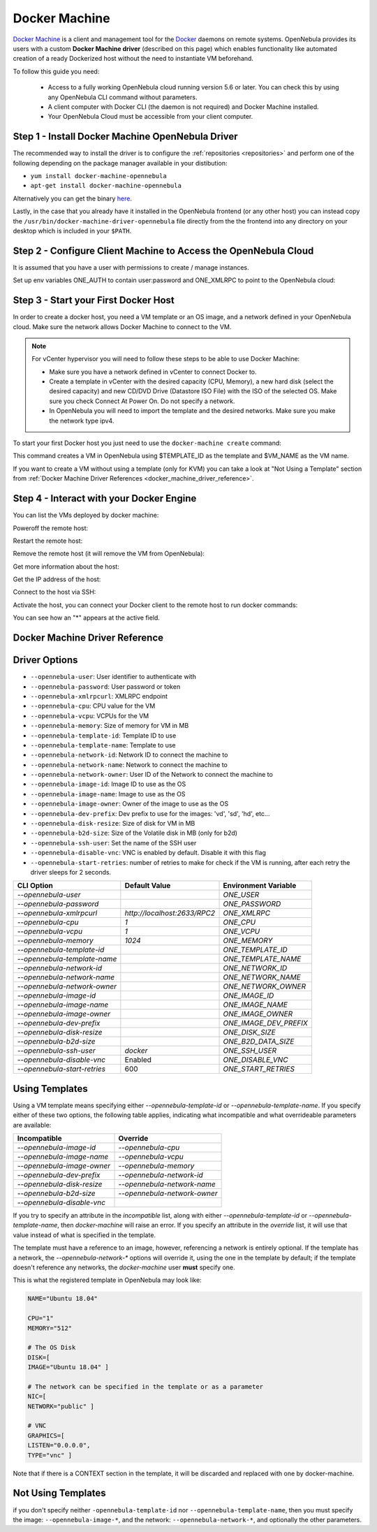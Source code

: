 .. _docker_machine:

================================================================================
Docker Machine
================================================================================

`Docker Machine <https://docs.docker.com/machine/overview/>`_ is a client and management tool for the `Docker <https://www.docker.com>`_ daemons on remote systems. OpenNebula provides its users with a custom **Docker Machine driver** (described on this page) which enables functionality like automated creation of a ready Dockerized host without the need to instantiate VM beforehand.

To follow this guide you need:

    * Access to a fully working OpenNebula cloud running version 5.6 or later. You can check this by using any OpenNebula CLI command without parameters.
    * A client computer with Docker CLI (the daemon is not required) and Docker Machine installed.
    * Your OpenNebula Cloud must be accessible from your client computer.

Step 1 - Install Docker Machine OpenNebula Driver
--------------------------------------------------------------------------------

The recommended way to install the driver is to configure the :ref:`repositories <repositories>` and perform one of the following depending on the package manager available in your distibution:

- ``yum install docker-machine-opennebula``
- ``apt-get install docker-machine-opennebula``

Alternatively you can get the binary `here <https://downloads.opennebula.io/packages/opennebula-6.3.80/opennebula-docker-machine-6.3.80.tar.gz>`__.

Lastly, in the case that you already have it installed in the OpenNebula frontend (or any other host) you can instead copy the ``/usr/bin/docker-machine-driver-opennebula`` file directly from the the frontend into any directory on your desktop which is included in your ``$PATH``.

Step 2 - Configure Client Machine to Access the OpenNebula Cloud
--------------------------------------------------------------------------------

It is assumed that you have a user with permissions to create / manage instances.

Set up env variables ONE_AUTH to contain user:password and ONE_XMLRPC to point to the OpenNebula cloud:

.. prompt:: bash # auto

    # export ONE_AUTH=~/.one/one_auth
    # export ONE_XMLRPC=http://<ONE FRONTEND>:2633/RPC2

.. _start_your_first_docker_host:

Step 3 - Start your First Docker Host
--------------------------------------------------------------------------------

In order to create a docker host, you need a VM template or an OS image, and a network defined in your OpenNebula cloud. Make sure the network allows Docker Machine to connect to the VM.

.. note:: For vCenter hypervisor you will need to follow these steps to be able to use Docker Machine:

    * Make sure you have a network defined in vCenter to connect Docker to.
    * Create a template in vCenter with the desired capacity (CPU, Memory), a new hard disk (select the desired capacity) and new CD/DVD Drive (Datastore ISO File) with the ISO of the selected OS. Make sure you check Connect At Power On. Do not specify a network.
    * In OpenNebula you will need to import the template and the desired networks. Make sure you make the network type ipv4.

To start your first Docker host you just need to use the ``docker-machine create`` command:

.. prompt:: bash # auto

    #docker-machine create --driver opennebula --opennebula-template-id $TEMPLATE_ID $VM_NAME

This command creates a VM in OpenNebula using $TEMPLATE_ID as the template and $VM_NAME as the VM name. 

If you want to create a VM without using a template (only for KVM) you can take a look at "Not Using a Template" section from :ref:`Docker Machine Driver References <docker_machine_driver_reference>`.

Step 4 - Interact with your Docker Engine
--------------------------------------------------------------------------------

You can list the VMs deployed by docker machine:

.. prompt:: bash # auto

    # docker-machine ls
      NAME            ACTIVE   DRIVER       STATE     URL                        SWARM   DOCKER        ERRORS
      ubuntu-docker   -        opennebula   Running   tcp://192.168.122.3:2376           v18.04.0-ce

Poweroff the remote host:

.. prompt:: bash # auto

    # docker-machine stop ubuntu-docker
      Stopping "ubuntu-docker"...
      Machine "ubuntu-docker" was stopped.
    # docker-machine ls
      NAME            ACTIVE   DRIVER       STATE     URL   SWARM   DOCKER   ERRORS
      ubuntu-docker            opennebula   Timeout

Restart the remote host:

.. prompt:: bash # auto

    # docker-machine start ubuntu-docker
      Starting "ubuntu-docker"...
      (ubuntu-docker) Waiting for SSH..
      Machine "ubuntu-docker" was started.
      Waiting for SSH to be available...
      Detecting the provisioner...
    # docker-machine ls
      NAME            ACTIVE   DRIVER       STATE     URL                        SWARM   DOCKER        ERRORS
      ubuntu-docker   -        opennebula   Running   tcp://192.168.122.3:2376           v18.04.0-ce

Remove the remote host (it will remove the VM from OpenNebula):

.. prompt:: bash # auto

    # docker-machine rm ubuntu-docker
      About to remove ubuntu-docker
      WARNING: This action will delete both local reference and remote instance.
      Are you sure? (y/n): y
      Successfully removed ubuntu-docker

Get more information about the host:

.. prompt:: bash # auto

    # docker-machine inspect ubuntu-docker
      ...
      "EngineOptions": {
            "ArbitraryFlags": [],
            "Dns": null,
            "GraphDir": "",
            "Env": [],
            "Ipv6": false,
            "InsecureRegistry": [],
            "Labels": [],
            "LogLevel": "",
            "StorageDriver": "",
            "SelinuxEnabled": false,
            "TlsVerify": true,
            "RegistryMirror": [],
            "InstallURL": "https://get.docker.com"
        }
      ...

Get the IP address of the host:

.. prompt:: bash # auto

    # docker-machine ip ubuntu-docker
    192.168.122.3

Connect to the host via SSH:

.. prompt:: bash # auto

    # docker-machine ssh ubuntu-docker
      $ docker ps -a
        CONTAINER ID        IMAGE               COMMAND             CREATED             STATUS                      PORTS               NAMES
        787b15395f48        hello-world         "/hello"            16 seconds ago      Exited (0) 15 seconds ago                       upbeat_bardeen

Activate the host, you can connect your Docker client to the remote host to run docker commands:

.. prompt:: bash # auto

    # eval $(docker-machine env ubuntu-docker)
    # docker-machine ls
      NAME            ACTIVE   DRIVER       STATE     URL                        SWARM   DOCKER        ERRORS
      ubuntu-docker   *        opennebula   Running   tcp://192.168.122.3:2376           v18.04.0-ce
    # docker ps -a
      CONTAINER ID        IMAGE               COMMAND             CREATED             STATUS                     PORTS               NAMES
      787b15395f48        hello-world         "/hello"            6 minutes ago       Exited (0) 6 minutes ago                       upbeat_bardeen


You can see how an "*" appears at the active field.

.. _docker_machine_driver_reference:

Docker Machine Driver Reference
------------------------------------

Driver Options
--------------------------------------------------------------------------------

- ``--opennebula-user``: User identifier to authenticate with
- ``--opennebula-password``: User password or token
- ``--opennebula-xmlrpcurl``: XMLRPC endpoint
- ``--opennebula-cpu``: CPU value for the VM
- ``--opennebula-vcpu``: VCPUs for the VM
- ``--opennebula-memory``: Size of memory for VM in MB
- ``--opennebula-template-id``: Template ID to use
- ``--opennebula-template-name``: Template to use
- ``--opennebula-network-id``: Network ID to connect the machine to
- ``--opennebula-network-name``: Network to connect the machine to
- ``--opennebula-network-owner``: User ID of the Network to connect the machine to
- ``--opennebula-image-id``: Image ID to use as the OS
- ``--opennebula-image-name``: Image to use as the OS
- ``--opennebula-image-owner``: Owner of the image to use as the OS
- ``--opennebula-dev-prefix``: Dev prefix to use for the images: 'vd', 'sd', 'hd', etc...
- ``--opennebula-disk-resize``: Size of disk for VM in MB
- ``--opennebula-b2d-size``: Size of the Volatile disk in MB (only for b2d)
- ``--opennebula-ssh-user``: Set the name of the SSH user
- ``--opennebula-disable-vnc``: VNC is enabled by default. Disable it with this flag
- ``--opennebula-start-retries``: number of retries to make for check if the VM is running, after each retry the driver sleeps for 2 seconds.

+------------------------------+-----------------------------+------------------------+
|          CLI Option          | Default Value               |  Environment Variable  |
+==============================+=============================+========================+
| `--opennebula-user`          |                             | `ONE_USER`             |
+------------------------------+-----------------------------+------------------------+
| `--opennebula-password`      |                             | `ONE_PASSWORD`         |
+------------------------------+-----------------------------+------------------------+
| `--opennebula-xmlrpcurl`     | `http://localhost:2633/RPC2`| `ONE_XMLRPC`           |
+------------------------------+-----------------------------+------------------------+
| `--opennebula-cpu`           | `1`                         | `ONE_CPU`              |
+------------------------------+-----------------------------+------------------------+
| `--opennebula-vcpu`          | `1`                         | `ONE_VCPU`             |
+------------------------------+-----------------------------+------------------------+
| `--opennebula-memory`        | `1024`                      | `ONE_MEMORY`           |
+------------------------------+-----------------------------+------------------------+
| `--opennebula-template-id`   |                             | `ONE_TEMPLATE_ID`      |
+------------------------------+-----------------------------+------------------------+
| `--opennebula-template-name` |                             | `ONE_TEMPLATE_NAME`    |
+------------------------------+-----------------------------+------------------------+
| `--opennebula-network-id`    |                             | `ONE_NETWORK_ID`       |
+------------------------------+-----------------------------+------------------------+
| `--opennebula-network-name`  |                             | `ONE_NETWORK_NAME`     |
+------------------------------+-----------------------------+------------------------+
| `--opennebula-network-owner` |                             | `ONE_NETWORK_OWNER`    |
+------------------------------+-----------------------------+------------------------+
| `--opennebula-image-id`      |                             | `ONE_IMAGE_ID`         |
+------------------------------+-----------------------------+------------------------+
| `--opennebula-image-name`    |                             | `ONE_IMAGE_NAME`       |
+------------------------------+-----------------------------+------------------------+
| `--opennebula-image-owner`   |                             | `ONE_IMAGE_OWNER`      |
+------------------------------+-----------------------------+------------------------+
| `--opennebula-dev-prefix`    |                             | `ONE_IMAGE_DEV_PREFIX` |
+------------------------------+-----------------------------+------------------------+
| `--opennebula-disk-resize`   |                             | `ONE_DISK_SIZE`        |
+------------------------------+-----------------------------+------------------------+
| `--opennebula-b2d-size`      |                             | `ONE_B2D_DATA_SIZE`    |
+------------------------------+-----------------------------+------------------------+
| `--opennebula-ssh-user`      | `docker`                    | `ONE_SSH_USER`         |
+------------------------------+-----------------------------+------------------------+
| `--opennebula-disable-vnc`   | Enabled                     | `ONE_DISABLE_VNC`      |
+------------------------------+-----------------------------+------------------------+
| `--opennebula-start-retries` | 600                         | `ONE_START_RETRIES`    |
+------------------------------+-----------------------------+------------------------+

Using Templates
--------------------------------------------------------------------------------

Using a VM template means specifying either `--opennebula-template-id` or `--opennebula-template-name`. If you specify either of these two options, the following table applies, indicating what incompatible and what overrideable parameters are available:

+----------------------------+------------------------------+
|        Incompatible        |           Override           |
+============================+==============================+
| `--opennebula-image-id`    | `--opennebula-cpu`           |
+----------------------------+------------------------------+
| `--opennebula-image-name`  | `--opennebula-vcpu`          |
+----------------------------+------------------------------+
| `--opennebula-image-owner` | `--opennebula-memory`        |
+----------------------------+------------------------------+
| `--opennebula-dev-prefix`  | `--opennebula-network-id`    |
+----------------------------+------------------------------+
| `--opennebula-disk-resize` | `--opennebula-network-name`  |
+----------------------------+------------------------------+
| `--opennebula-b2d-size`    | `--opennebula-network-owner` |
+----------------------------+------------------------------+
| `--opennebula-disable-vnc` |                              |
+----------------------------+------------------------------+

If you try to specify an attribute in the *incompatible* list, along with either `--opennebula-template-id` or `--opennebula-template-name`, then `docker-machine` will raise an error. If you specify an attribute in the *override* list, it will use that value instead of what is specified in the template.

The template must have a reference to an image, however, referencing a network is entirely optional. If the template has a network, the `--opennebula-network-*` options will override it, using the one in the template by default; if the template doesn't reference any networks, the `docker-machine` user **must** specify one.

.. prompt:: bash $ auto

    # A template that references a network doesn't require any --opennebula-network-* attribute:
    $ docker-machine create --driver opennebula --opennebula-template-id 10 mydockerengine

    # However it can be overridden:
    $ docker-machine create --driver opennebula --opennebula-template-id 10 --opennebula-network-id 2 mydockerengine

This is what the registered template in OpenNebula may look like:

.. code-block:: bash

    NAME="Ubuntu 18.04"

    CPU="1"
    MEMORY="512"

    # The OS Disk
    DISK=[
    IMAGE="Ubuntu 18.04" ]

    # The network can be specified in the template or as a parameter
    NIC=[
    NETWORK="public" ]

    # VNC
    GRAPHICS=[
    LISTEN="0.0.0.0",
    TYPE="vnc" ]

Note that if there is a CONTEXT section in the template, it will be discarded and replaced with one by docker-machine.

Not Using Templates
--------------------------------------------------------------------------------

if you don't specify neither ``-opennebula-template-id`` nor ``--opennebula-template-name``, then you must specify the image: ``--opennebula-image-*``, and the network: ``--opennebula-network-*``, and optionally the other parameters.
